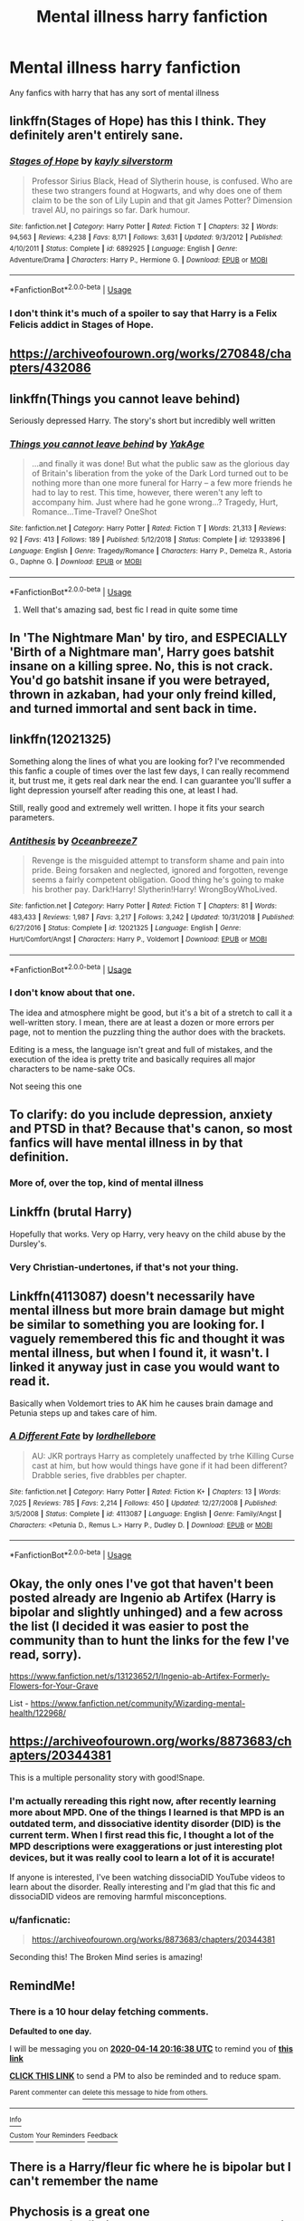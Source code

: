 #+TITLE: Mental illness harry fanfiction

* Mental illness harry fanfiction
:PROPERTIES:
:Author: MrMakoChan
:Score: 26
:DateUnix: 1586801301.0
:DateShort: 2020-Apr-13
:FlairText: Request
:END:
Any fanfics with harry that has any sort of mental illness


** linkffn(Stages of Hope) has this I think. They definitely aren't entirely sane.
:PROPERTIES:
:Author: Shadowclonier
:Score: 7
:DateUnix: 1586815539.0
:DateShort: 2020-Apr-14
:END:

*** [[https://www.fanfiction.net/s/6892925/1/][*/Stages of Hope/*]] by [[https://www.fanfiction.net/u/291348/kayly-silverstorm][/kayly silverstorm/]]

#+begin_quote
  Professor Sirius Black, Head of Slytherin house, is confused. Who are these two strangers found at Hogwarts, and why does one of them claim to be the son of Lily Lupin and that git James Potter? Dimension travel AU, no pairings so far. Dark humour.
#+end_quote

^{/Site/:} ^{fanfiction.net} ^{*|*} ^{/Category/:} ^{Harry} ^{Potter} ^{*|*} ^{/Rated/:} ^{Fiction} ^{T} ^{*|*} ^{/Chapters/:} ^{32} ^{*|*} ^{/Words/:} ^{94,563} ^{*|*} ^{/Reviews/:} ^{4,238} ^{*|*} ^{/Favs/:} ^{8,171} ^{*|*} ^{/Follows/:} ^{3,631} ^{*|*} ^{/Updated/:} ^{9/3/2012} ^{*|*} ^{/Published/:} ^{4/10/2011} ^{*|*} ^{/Status/:} ^{Complete} ^{*|*} ^{/id/:} ^{6892925} ^{*|*} ^{/Language/:} ^{English} ^{*|*} ^{/Genre/:} ^{Adventure/Drama} ^{*|*} ^{/Characters/:} ^{Harry} ^{P.,} ^{Hermione} ^{G.} ^{*|*} ^{/Download/:} ^{[[http://www.ff2ebook.com/old/ffn-bot/index.php?id=6892925&source=ff&filetype=epub][EPUB]]} ^{or} ^{[[http://www.ff2ebook.com/old/ffn-bot/index.php?id=6892925&source=ff&filetype=mobi][MOBI]]}

--------------

*FanfictionBot*^{2.0.0-beta} | [[https://github.com/tusing/reddit-ffn-bot/wiki/Usage][Usage]]
:PROPERTIES:
:Author: FanfictionBot
:Score: 6
:DateUnix: 1586815545.0
:DateShort: 2020-Apr-14
:END:


*** I don't think it's much of a spoiler to say that Harry is a Felix Felicis addict in Stages of Hope.
:PROPERTIES:
:Author: This_Partys_Over
:Score: 1
:DateUnix: 1586861400.0
:DateShort: 2020-Apr-14
:END:


** [[https://archiveofourown.org/works/270848/chapters/432086]]
:PROPERTIES:
:Author: Mistborn_7
:Score: 3
:DateUnix: 1586815275.0
:DateShort: 2020-Apr-14
:END:


** linkffn(Things you cannot leave behind)

Seriously depressed Harry. The story's short but incredibly well written
:PROPERTIES:
:Author: IFightWhales
:Score: 5
:DateUnix: 1586820579.0
:DateShort: 2020-Apr-14
:END:

*** [[https://www.fanfiction.net/s/12933896/1/][*/Things you cannot leave behind/*]] by [[https://www.fanfiction.net/u/8129173/YakAge][/YakAge/]]

#+begin_quote
  ...and finally it was done! But what the public saw as the glorious day of Britain's liberation from the yoke of the Dark Lord turned out to be nothing more than one more funeral for Harry -- a few more friends he had to lay to rest. This time, however, there weren't any left to accompany him. Just where had he gone wrong...? Tragedy, Hurt, Romance...Time-Travel? OneShot
#+end_quote

^{/Site/:} ^{fanfiction.net} ^{*|*} ^{/Category/:} ^{Harry} ^{Potter} ^{*|*} ^{/Rated/:} ^{Fiction} ^{T} ^{*|*} ^{/Words/:} ^{21,313} ^{*|*} ^{/Reviews/:} ^{92} ^{*|*} ^{/Favs/:} ^{413} ^{*|*} ^{/Follows/:} ^{189} ^{*|*} ^{/Published/:} ^{5/12/2018} ^{*|*} ^{/Status/:} ^{Complete} ^{*|*} ^{/id/:} ^{12933896} ^{*|*} ^{/Language/:} ^{English} ^{*|*} ^{/Genre/:} ^{Tragedy/Romance} ^{*|*} ^{/Characters/:} ^{Harry} ^{P.,} ^{Demelza} ^{R.,} ^{Astoria} ^{G.,} ^{Daphne} ^{G.} ^{*|*} ^{/Download/:} ^{[[http://www.ff2ebook.com/old/ffn-bot/index.php?id=12933896&source=ff&filetype=epub][EPUB]]} ^{or} ^{[[http://www.ff2ebook.com/old/ffn-bot/index.php?id=12933896&source=ff&filetype=mobi][MOBI]]}

--------------

*FanfictionBot*^{2.0.0-beta} | [[https://github.com/tusing/reddit-ffn-bot/wiki/Usage][Usage]]
:PROPERTIES:
:Author: FanfictionBot
:Score: 4
:DateUnix: 1586820611.0
:DateShort: 2020-Apr-14
:END:

**** Well that's amazing sad, best fic I read in quite some time
:PROPERTIES:
:Author: loopninenine
:Score: 5
:DateUnix: 1586827950.0
:DateShort: 2020-Apr-14
:END:


** In 'The Nightmare Man' by tiro, and ESPECIALLY 'Birth of a Nightmare man', Harry goes batshit insane on a killing spree. No, this is not crack. You'd go batshit insane if you were betrayed, thrown in azkaban, had your only freind killed, and turned immortal and sent back in time.
:PROPERTIES:
:Score: 5
:DateUnix: 1586855073.0
:DateShort: 2020-Apr-14
:END:


** linkffn(12021325)

Something along the lines of what you are looking for? I've recommended this fanfic a couple of times over the last few days, I can really recommend it, but trust me, it gets real dark near the end. I can guarantee you'll suffer a light depression yourself after reading this one, at least I had.

Still, really good and extremely well written. I hope it fits your search parameters.
:PROPERTIES:
:Author: TripFallLandCrawl
:Score: 7
:DateUnix: 1586814511.0
:DateShort: 2020-Apr-14
:END:

*** [[https://www.fanfiction.net/s/12021325/1/][*/Antithesis/*]] by [[https://www.fanfiction.net/u/2317158/Oceanbreeze7][/Oceanbreeze7/]]

#+begin_quote
  Revenge is the misguided attempt to transform shame and pain into pride. Being forsaken and neglected, ignored and forgotten, revenge seems a fairly competent obligation. Good thing he's going to make his brother pay. Dark!Harry! Slytherin!Harry! WrongBoyWhoLived.
#+end_quote

^{/Site/:} ^{fanfiction.net} ^{*|*} ^{/Category/:} ^{Harry} ^{Potter} ^{*|*} ^{/Rated/:} ^{Fiction} ^{T} ^{*|*} ^{/Chapters/:} ^{81} ^{*|*} ^{/Words/:} ^{483,433} ^{*|*} ^{/Reviews/:} ^{1,987} ^{*|*} ^{/Favs/:} ^{3,217} ^{*|*} ^{/Follows/:} ^{3,242} ^{*|*} ^{/Updated/:} ^{10/31/2018} ^{*|*} ^{/Published/:} ^{6/27/2016} ^{*|*} ^{/Status/:} ^{Complete} ^{*|*} ^{/id/:} ^{12021325} ^{*|*} ^{/Language/:} ^{English} ^{*|*} ^{/Genre/:} ^{Hurt/Comfort/Angst} ^{*|*} ^{/Characters/:} ^{Harry} ^{P.,} ^{Voldemort} ^{*|*} ^{/Download/:} ^{[[http://www.ff2ebook.com/old/ffn-bot/index.php?id=12021325&source=ff&filetype=epub][EPUB]]} ^{or} ^{[[http://www.ff2ebook.com/old/ffn-bot/index.php?id=12021325&source=ff&filetype=mobi][MOBI]]}

--------------

*FanfictionBot*^{2.0.0-beta} | [[https://github.com/tusing/reddit-ffn-bot/wiki/Usage][Usage]]
:PROPERTIES:
:Author: FanfictionBot
:Score: 3
:DateUnix: 1586814525.0
:DateShort: 2020-Apr-14
:END:


*** I don't know about that one.

The idea and atmosphere might be good, but it's a bit of a stretch to call it a well-written story. I mean, there are at least a dozen or more errors per page, not to mention the puzzling thing the author does with the brackets.

Editing is a mess, the language isn't great and full of mistakes, and the execution of the idea is pretty trite and basically requires all major characters to be name-sake OCs.

Not seeing this one
:PROPERTIES:
:Author: IFightWhales
:Score: 2
:DateUnix: 1586837170.0
:DateShort: 2020-Apr-14
:END:


** To clarify: do you include depression, anxiety and PTSD in that? Because that's canon, so most fanfics will have mental illness in by that definition.
:PROPERTIES:
:Author: HairyHorux
:Score: 6
:DateUnix: 1586806552.0
:DateShort: 2020-Apr-14
:END:

*** More of, over the top, kind of mental illness
:PROPERTIES:
:Author: MrMakoChan
:Score: 1
:DateUnix: 1586811564.0
:DateShort: 2020-Apr-14
:END:


** Linkffn (brutal Harry)

Hopefully that works. Very op Harry, very heavy on the child abuse by the Dursley's.
:PROPERTIES:
:Author: Elsworthy1
:Score: 3
:DateUnix: 1586816111.0
:DateShort: 2020-Apr-14
:END:

*** Very Christian-undertones, if that's not your thing.
:PROPERTIES:
:Author: will1707
:Score: 2
:DateUnix: 1586870256.0
:DateShort: 2020-Apr-14
:END:


** Linkffn(4113087) doesn't necessarily have mental illness but more brain damage but might be similar to something you are looking for. I vaguely remembered this fic and thought it was mental illness, but when I found it, it wasn't. I linked it anyway just in case you would want to read it.

Basically when Voldemort tries to AK him he causes brain damage and Petunia steps up and takes care of him.
:PROPERTIES:
:Author: kitkat8184
:Score: 3
:DateUnix: 1586822308.0
:DateShort: 2020-Apr-14
:END:

*** [[https://www.fanfiction.net/s/4113087/1/][*/A Different Fate/*]] by [[https://www.fanfiction.net/u/701117/lordhellebore][/lordhellebore/]]

#+begin_quote
  AU: JKR portrays Harry as completely unaffected by trhe Killing Curse cast at him, but how would things have gone if it had been different? Drabble series, five drabbles per chapter.
#+end_quote

^{/Site/:} ^{fanfiction.net} ^{*|*} ^{/Category/:} ^{Harry} ^{Potter} ^{*|*} ^{/Rated/:} ^{Fiction} ^{K+} ^{*|*} ^{/Chapters/:} ^{13} ^{*|*} ^{/Words/:} ^{7,025} ^{*|*} ^{/Reviews/:} ^{785} ^{*|*} ^{/Favs/:} ^{2,214} ^{*|*} ^{/Follows/:} ^{450} ^{*|*} ^{/Updated/:} ^{12/27/2008} ^{*|*} ^{/Published/:} ^{3/5/2008} ^{*|*} ^{/Status/:} ^{Complete} ^{*|*} ^{/id/:} ^{4113087} ^{*|*} ^{/Language/:} ^{English} ^{*|*} ^{/Genre/:} ^{Family/Angst} ^{*|*} ^{/Characters/:} ^{<Petunia} ^{D.,} ^{Remus} ^{L.>} ^{Harry} ^{P.,} ^{Dudley} ^{D.} ^{*|*} ^{/Download/:} ^{[[http://www.ff2ebook.com/old/ffn-bot/index.php?id=4113087&source=ff&filetype=epub][EPUB]]} ^{or} ^{[[http://www.ff2ebook.com/old/ffn-bot/index.php?id=4113087&source=ff&filetype=mobi][MOBI]]}

--------------

*FanfictionBot*^{2.0.0-beta} | [[https://github.com/tusing/reddit-ffn-bot/wiki/Usage][Usage]]
:PROPERTIES:
:Author: FanfictionBot
:Score: 3
:DateUnix: 1586822344.0
:DateShort: 2020-Apr-14
:END:


** Okay, the only ones I've got that haven't been posted already are Ingenio ab Artifex (Harry is bipolar and slightly unhinged) and a few across the list (I decided it was easier to post the community than to hunt the links for the few I've read, sorry).

[[https://www.fanfiction.net/s/13123652/1/Ingenio-ab-Artifex-Formerly-Flowers-for-Your-Grave]]

List - [[https://www.fanfiction.net/community/Wizarding-mental-health/122968/]]
:PROPERTIES:
:Author: Avalon1632
:Score: 3
:DateUnix: 1586938978.0
:DateShort: 2020-Apr-15
:END:


** [[https://archiveofourown.org/works/8873683/chapters/20344381]]

This is a multiple personality story with good!Snape.
:PROPERTIES:
:Author: Mistborn_7
:Score: 6
:DateUnix: 1586814670.0
:DateShort: 2020-Apr-14
:END:

*** I'm actually rereading this right now, after recently learning more about MPD. One of the things I learned is that MPD is an outdated term, and dissociative identity disorder (DID) is the current term. When I first read this fic, I thought a lot of the MPD descriptions were exaggerations or just interesting plot devices, but it was really cool to learn a lot of it is accurate!

If anyone is interested, I've been watching dissociaDID YouTube videos to learn about the disorder. Really interesting and I'm glad that this fic and dissociaDID videos are removing harmful misconceptions.
:PROPERTIES:
:Author: angry_triplet
:Score: 3
:DateUnix: 1586835590.0
:DateShort: 2020-Apr-14
:END:


*** u/fanficnatic:
#+begin_quote
  [[https://archiveofourown.org/works/8873683/chapters/20344381]]
#+end_quote

Seconding this! The Broken Mind series is amazing!
:PROPERTIES:
:Author: fanficnatic
:Score: 1
:DateUnix: 1587258508.0
:DateShort: 2020-Apr-19
:END:


** RemindMe!
:PROPERTIES:
:Author: browtfiwasboredokai
:Score: 2
:DateUnix: 1586808998.0
:DateShort: 2020-Apr-14
:END:

*** There is a 10 hour delay fetching comments.

*Defaulted to one day.*

I will be messaging you on [[http://www.wolframalpha.com/input/?i=2020-04-14%2020:16:38%20UTC%20To%20Local%20Time][*2020-04-14 20:16:38 UTC*]] to remind you of [[https://np.reddit.com/r/HPfanfiction/comments/g0o9gl/mental_illness_harry_fanfiction/fnb4d37/?context=3][*this link*]]

[[https://np.reddit.com/message/compose/?to=RemindMeBot&subject=Reminder&message=%5Bhttps%3A%2F%2Fwww.reddit.com%2Fr%2FHPfanfiction%2Fcomments%2Fg0o9gl%2Fmental_illness_harry_fanfiction%2Ffnb4d37%2F%5D%0A%0ARemindMe%21%202020-04-14%2020%3A16%3A38%20UTC][*CLICK THIS LINK*]] to send a PM to also be reminded and to reduce spam.

^{Parent commenter can} [[https://np.reddit.com/message/compose/?to=RemindMeBot&subject=Delete%20Comment&message=Delete%21%20g0o9gl][^{delete this message to hide from others.}]]

--------------

[[https://np.reddit.com/r/RemindMeBot/comments/e1bko7/remindmebot_info_v21/][^{Info}]]

[[https://np.reddit.com/message/compose/?to=RemindMeBot&subject=Reminder&message=%5BLink%20or%20message%20inside%20square%20brackets%5D%0A%0ARemindMe%21%20Time%20period%20here][^{Custom}]]
[[https://np.reddit.com/message/compose/?to=RemindMeBot&subject=List%20Of%20Reminders&message=MyReminders%21][^{Your Reminders}]]
[[https://np.reddit.com/message/compose/?to=Watchful1&subject=RemindMeBot%20Feedback][^{Feedback}]]
:PROPERTIES:
:Author: RemindMeBot
:Score: 2
:DateUnix: 1586846358.0
:DateShort: 2020-Apr-14
:END:


** There is a Harry/fleur fic where he is bipolar but I can't remember the name
:PROPERTIES:
:Author: Kingslayer629736
:Score: 2
:DateUnix: 1586826227.0
:DateShort: 2020-Apr-14
:END:


** Phychosis is a great one [[https://m.fanfiction.net/s/9040382/1/Psychosis]]
:PROPERTIES:
:Author: ddfence
:Score: 2
:DateUnix: 1586832908.0
:DateShort: 2020-Apr-14
:END:


** Linkffn(Antithesis by Oceanbreeze7) Linkffn(Worthy of Magic by Sage Ra)
:PROPERTIES:
:Author: Ryxlwyx
:Score: 2
:DateUnix: 1586838340.0
:DateShort: 2020-Apr-14
:END:

*** [[https://www.fanfiction.net/s/12021325/1/][*/Antithesis/*]] by [[https://www.fanfiction.net/u/2317158/Oceanbreeze7][/Oceanbreeze7/]]

#+begin_quote
  Revenge is the misguided attempt to transform shame and pain into pride. Being forsaken and neglected, ignored and forgotten, revenge seems a fairly competent obligation. Good thing he's going to make his brother pay. Dark!Harry! Slytherin!Harry! WrongBoyWhoLived.
#+end_quote

^{/Site/:} ^{fanfiction.net} ^{*|*} ^{/Category/:} ^{Harry} ^{Potter} ^{*|*} ^{/Rated/:} ^{Fiction} ^{T} ^{*|*} ^{/Chapters/:} ^{81} ^{*|*} ^{/Words/:} ^{483,433} ^{*|*} ^{/Reviews/:} ^{1,987} ^{*|*} ^{/Favs/:} ^{3,217} ^{*|*} ^{/Follows/:} ^{3,242} ^{*|*} ^{/Updated/:} ^{10/31/2018} ^{*|*} ^{/Published/:} ^{6/27/2016} ^{*|*} ^{/Status/:} ^{Complete} ^{*|*} ^{/id/:} ^{12021325} ^{*|*} ^{/Language/:} ^{English} ^{*|*} ^{/Genre/:} ^{Hurt/Comfort/Angst} ^{*|*} ^{/Characters/:} ^{Harry} ^{P.,} ^{Voldemort} ^{*|*} ^{/Download/:} ^{[[http://www.ff2ebook.com/old/ffn-bot/index.php?id=12021325&source=ff&filetype=epub][EPUB]]} ^{or} ^{[[http://www.ff2ebook.com/old/ffn-bot/index.php?id=12021325&source=ff&filetype=mobi][MOBI]]}

--------------

[[https://www.fanfiction.net/s/12800980/1/][*/Worthy of Magic/*]] by [[https://www.fanfiction.net/u/9922227/Sage-Ra][/Sage Ra/]]

#+begin_quote
  A tale of a twisted Harry's view on Magic and his journey. ABANDONED. Up for Adoption.
#+end_quote

^{/Site/:} ^{fanfiction.net} ^{*|*} ^{/Category/:} ^{Harry} ^{Potter} ^{*|*} ^{/Rated/:} ^{Fiction} ^{M} ^{*|*} ^{/Chapters/:} ^{61} ^{*|*} ^{/Words/:} ^{180,646} ^{*|*} ^{/Reviews/:} ^{466} ^{*|*} ^{/Favs/:} ^{1,379} ^{*|*} ^{/Follows/:} ^{1,564} ^{*|*} ^{/Updated/:} ^{8/9/2019} ^{*|*} ^{/Published/:} ^{1/14/2018} ^{*|*} ^{/Status/:} ^{Complete} ^{*|*} ^{/id/:} ^{12800980} ^{*|*} ^{/Language/:} ^{English} ^{*|*} ^{/Genre/:} ^{Horror/Adventure} ^{*|*} ^{/Characters/:} ^{Harry} ^{P.} ^{*|*} ^{/Download/:} ^{[[http://www.ff2ebook.com/old/ffn-bot/index.php?id=12800980&source=ff&filetype=epub][EPUB]]} ^{or} ^{[[http://www.ff2ebook.com/old/ffn-bot/index.php?id=12800980&source=ff&filetype=mobi][MOBI]]}

--------------

*FanfictionBot*^{2.0.0-beta} | [[https://github.com/tusing/reddit-ffn-bot/wiki/Usage][Usage]]
:PROPERTIES:
:Author: FanfictionBot
:Score: 2
:DateUnix: 1586838364.0
:DateShort: 2020-Apr-14
:END:


** To add onto Hairy's point, do you mean genuine diagnosable mental illnesses (depression, anxiety, schizophrenia, etc) or the generic 'madness' like Bellatrix is often described as having?
:PROPERTIES:
:Author: Avalon1632
:Score: 3
:DateUnix: 1586808909.0
:DateShort: 2020-Apr-14
:END:

*** Yes, that
:PROPERTIES:
:Author: MrMakoChan
:Score: 1
:DateUnix: 1586811516.0
:DateShort: 2020-Apr-14
:END:

**** Which one?
:PROPERTIES:
:Author: nousernameslef
:Score: 3
:DateUnix: 1586844167.0
:DateShort: 2020-Apr-14
:END:

***** All of them
:PROPERTIES:
:Author: MrMakoChan
:Score: 1
:DateUnix: 1586857092.0
:DateShort: 2020-Apr-14
:END:


** Reckless State of Mind (it's a series) linkffn(3682349)

Broken Mind Fractured Soul (Broken Mind series) linkao3(8873683)
:PROPERTIES:
:Author: kangerooli
:Score: 2
:DateUnix: 1586837193.0
:DateShort: 2020-Apr-14
:END:

*** [[https://archiveofourown.org/works/8873683][*/Broken Mind Fractured Soul/*]] by [[https://www.archiveofourown.org/users/Sensiblytainted/pseuds/Sensiblytainted/users/Orin_RL/pseuds/Orin_RL][/SensiblytaintedOrin_RL/]]

#+begin_quote
  Harry Potter watched his mother die when he was fifteen months old, a piece of Voldemort's soul invaded his own, Vernon abused him, Petunia tore him to shreds with her hateful words, and Lockhart molested him throughout Second-year. After all that trauma, is it any wonder Harry created multiple personalities to deal with it all? In Harry's third year, Severus Snape decides to do something about it. He gives Harry therapy in secret, and this opens Harry up to a friendship with Neville Longbottom, another victim of Lockhart's perversions, and Draco Malfoy who can understand Harry's Slytherin alter better than anyone else.
#+end_quote

^{/Site/:} ^{Archive} ^{of} ^{Our} ^{Own} ^{*|*} ^{/Fandom/:} ^{Harry} ^{Potter} ^{-} ^{J.} ^{K.} ^{Rowling} ^{*|*} ^{/Published/:} ^{2016-12-17} ^{*|*} ^{/Completed/:} ^{2017-06-17} ^{*|*} ^{/Words/:} ^{370079} ^{*|*} ^{/Chapters/:} ^{44/44} ^{*|*} ^{/Comments/:} ^{471} ^{*|*} ^{/Kudos/:} ^{1836} ^{*|*} ^{/Bookmarks/:} ^{463} ^{*|*} ^{/Hits/:} ^{49495} ^{*|*} ^{/ID/:} ^{8873683} ^{*|*} ^{/Download/:} ^{[[https://archiveofourown.org/downloads/8873683/Broken%20Mind%20Fractured.epub?updated_at=1533155723][EPUB]]} ^{or} ^{[[https://archiveofourown.org/downloads/8873683/Broken%20Mind%20Fractured.mobi?updated_at=1533155723][MOBI]]}

--------------

[[https://www.fanfiction.net/s/3682349/1/][*/A Reckless Frame of Mind/*]] by [[https://www.fanfiction.net/u/1265079/Lomonaaeren][/Lomonaaeren/]]

#+begin_quote
  HPDM preslash, AU postwar, no spoilers. Draco is a PsycheDiver, and his newest patient is Auror Potter, who's been a pathological liar for over a year---and has just tried to violently end his own life.
#+end_quote

^{/Site/:} ^{fanfiction.net} ^{*|*} ^{/Category/:} ^{Harry} ^{Potter} ^{*|*} ^{/Rated/:} ^{Fiction} ^{T} ^{*|*} ^{/Chapters/:} ^{13} ^{*|*} ^{/Words/:} ^{54,056} ^{*|*} ^{/Reviews/:} ^{577} ^{*|*} ^{/Favs/:} ^{1,713} ^{*|*} ^{/Follows/:} ^{365} ^{*|*} ^{/Updated/:} ^{8/24/2007} ^{*|*} ^{/Published/:} ^{7/26/2007} ^{*|*} ^{/Status/:} ^{Complete} ^{*|*} ^{/id/:} ^{3682349} ^{*|*} ^{/Language/:} ^{English} ^{*|*} ^{/Genre/:} ^{Drama/Mystery} ^{*|*} ^{/Characters/:} ^{Harry} ^{P.,} ^{Draco} ^{M.} ^{*|*} ^{/Download/:} ^{[[http://www.ff2ebook.com/old/ffn-bot/index.php?id=3682349&source=ff&filetype=epub][EPUB]]} ^{or} ^{[[http://www.ff2ebook.com/old/ffn-bot/index.php?id=3682349&source=ff&filetype=mobi][MOBI]]}

--------------

*FanfictionBot*^{2.0.0-beta} | [[https://github.com/tusing/reddit-ffn-bot/wiki/Usage][Usage]]
:PROPERTIES:
:Author: FanfictionBot
:Score: 2
:DateUnix: 1586837204.0
:DateShort: 2020-Apr-14
:END:

